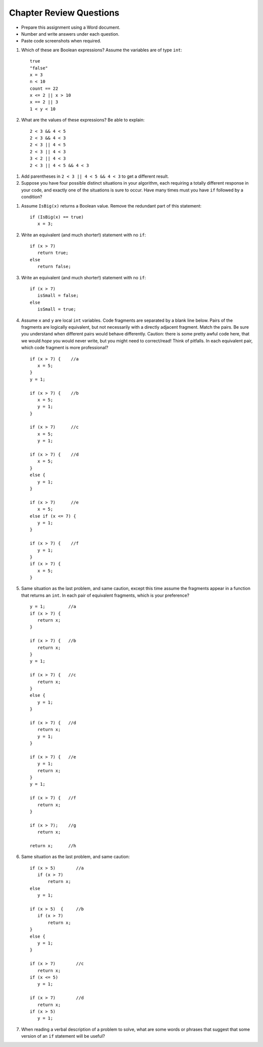 Chapter Review Questions
=========================

- Prepare this assignment using a Word document.
- Number and write answers under each question.
- Paste code screenshots when required.

#.  Which of these are Boolean expressions?  Assume the variables are of 
    type ``int``::

        true
        "false"
        x = 3
        n < 10
        count == 22
        x <= 2 || x > 10
        x == 2 || 3
        1 < y < 10
        
#.  What are the values of these expressions?  Be able to explain::

        2 < 3 && 4 < 5
        2 < 3 && 4 < 3
        2 < 3 || 4 < 5
        2 < 3 || 4 < 3
        3 < 2 || 4 < 3
        2 < 3 || 4 < 5 && 4 < 3
        
.. #.  Correct the last two entries in the first problem, supposing the user
..     meant "x could be either 2 or 3" and then
..     "y is strictly between 1 and 10".
    
#.  Add parentheses in ``2 < 3 || 4 < 5 && 4 < 3`` to get a different result. 
    
#.  Suppose you have four possible distinct situations in your algorithm, 
    each requiring a totally
    different response in your code, 
    and exactly one of the situations is sure to occur.
    Have many times must you have ``if`` followed by
    a condition?
    
.. #.  Suppose you have four possible distinct situations in your algorithm, 
..     each requiring a totally
..     different response in your code, 
..     and at most one of the situations will occur, so 
..     possibly nothing will happen that needs a response at all.
..     Have many times must you have ``if`` followed by
..     a condition?
    
#.  Assume  ``IsBig(x)`` returns a Boolean value.
    Remove the redundant part of this statement::
    
        if (IsBig(x) == true)
           x = 3;
                        
#.  Write an equivalent (and much shorter!) statement with no ``if``:: 

        if (x > 7)  
           return true;
        else
           return false; 
           
#.  Write an equivalent (and much shorter!) statement with no ``if``:: 

        if (x > 7)  
           isSmall = false;
        else
           isSmall = true; 
           
#.  Assume ``x`` and ``y`` are local ``int`` variables.  
    Code fragments are separated by a blank line below.  
    Pairs of the fragments are logically equivalent, but not necessarily with
    a directly adjacent fragment. Match the pairs.  Be sure you understand
    when different pairs would behave differently.  Caution: 
    there is some pretty awful code here, that we would *hope* you would never
    write, but you might need to correct/read!  Think of pitfalls.
    In each equivalent pair, which code fragment is more professional?  ::
    
       if (x > 7) {    //a
          x = 5;
       }
       y = 1;

       if (x > 7) {    //b
          x = 5;
          y = 1;
       }
    
       if (x > 7)      //c
          x = 5;
          y = 1;       
    
       if (x > 7) {    //d
          x = 5;
       }
       else {
          y = 1;
       }
       
       if (x > 7)      //e
          x = 5;
       else if (x <= 7) {
          y = 1;
       }
 
       if (x > 7) {    //f
          y = 1;
       }
       if (x > 7) {
          x = 5;
       }
   
#.  Same situation as the last problem, and same caution,
    except this time assume the fragments 
    appear in a function that returns an ``int``. 
    In each pair of equivalent fragments, which is your preference?  ::
    
        y = 1;         //a
        if (x > 7) {
           return x;
        }
        
        if (x > 7) {   //b
           return x;
        }
        y = 1;
        
        if (x > 7) {   //c
           return x;
        }
        else {
           y = 1;
        }
        
        if (x > 7) {   //d
           return x;
           y = 1;
        }
        
        if (x > 7) {   //e
           y = 1;
           return x;
        }
        y = 1;
        
        if (x > 7) {   //f
           return x;
        }
        
        if (x > 7);    //g
           return x;
        
        return x;      //h

#.  Same situation as the last problem, and same caution::

        if (x > 5)        //a
           if (x > 7)
               return x;
        else
           y = 1;
           
        if (x > 5)  {     //b 
           if (x > 7)
               return x;
        }
        else {
           y = 1;
        }
           
        if (x > 7)        //c
           return x;
        if (x <= 5)
           y = 1;
           
        if (x > 7)        //d
           return x;
        if (x > 5)
           y = 1;

#.  When reading a verbal description of a problem to solve, 
    what are some words or phrases that suggest that some version of 
    an ``if`` statement will be useful?


        
        